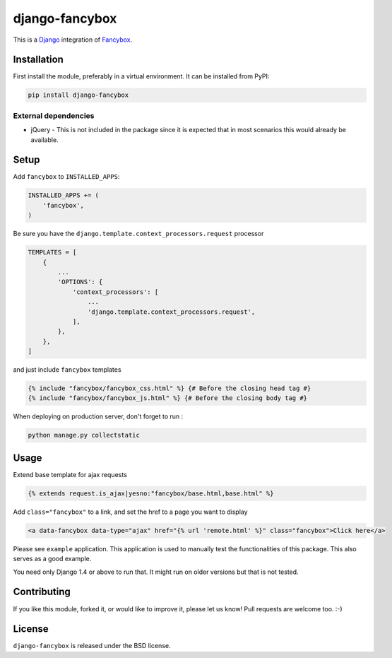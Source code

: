 django-fancybox
===============

.. image:: https://img.shields.io/pypi/v/django-fancybox.svg
    :target: https://pypi.python.org/pypi/django-fancybox/

.. image:: https://img.shields.io/pypi/dm/django-fancybox.svg
    :target: https://pypi.python.org/pypi/django-fancybox/

.. image:: https://img.shields.io/github/license/bashu/django-fancybox.svg
    :target: https://pypi.python.org/pypi/django-fancybox/

This is a Django_ integration of Fancybox_.

Installation
------------

First install the module, preferably in a virtual environment. It can be installed from PyPI:

.. code-block:: shell

    pip install django-fancybox
    
External dependencies
~~~~~~~~~~~~~~~~~~~~~

* jQuery - This is not included in the package since it is expected that in most scenarios this would already be available.

Setup
-----

Add ``fancybox`` to  ``INSTALLED_APPS``:

.. code-block:: python

    INSTALLED_APPS += (
        'fancybox',
    )

Be sure you have the ``django.template.context_processors.request`` processor

.. code-block:: python

    TEMPLATES = [
        {
            ...
            'OPTIONS': {
                'context_processors': [
                    ...
                    'django.template.context_processors.request',
                ],
            },
        },
    ]

and just include ``fancybox`` templates

.. code-block:: html+django

    {% include "fancybox/fancybox_css.html" %} {# Before the closing head tag #}
    {% include "fancybox/fancybox_js.html" %} {# Before the closing body tag #}

When deploying on production server, don't forget to run :

.. code-block:: shell

    python manage.py collectstatic

Usage
-----

Extend base template for ajax requests

.. code-block:: html+django

    {% extends request.is_ajax|yesno:"fancybox/base.html,base.html" %}

Add ``class="fancybox"`` to a link, and set the href to a page you want to display

.. code-block:: html+django

    <a data-fancybox data-type="ajax" href="{% url 'remote.html' %}" class="fancybox">Click here</a>

Please see ``example`` application. This application is used to manually test the functionalities of this package. This also serves as a good example.

You need only Django 1.4 or above to run that. It might run on older versions but that is not tested.

Contributing
------------

If you like this module, forked it, or would like to improve it, please let us know!
Pull requests are welcome too. :-)

License
-------

``django-fancybox`` is released under the BSD license.

.. _django: https://www.djangoproject.com/
.. _fancybox: http://fancyapps.com/fancybox/
